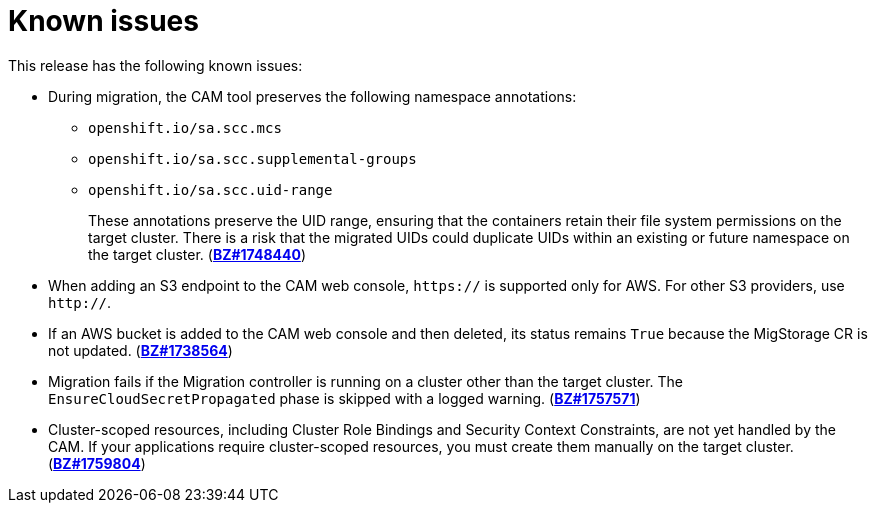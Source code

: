 // Module included in the following assemblies:
//
// migration/migrating-3-4/migrating-openshift-3-to-4.adoc
[id='migration-known-issues_{context}']
= Known issues

This release has the following known issues:

* During migration, the CAM tool preserves the following namespace annotations:

** `openshift.io/sa.scc.mcs`
** `openshift.io/sa.scc.supplemental-groups`
** `openshift.io/sa.scc.uid-range`
+
These annotations preserve the UID range, ensuring that the containers retain their file system permissions on the target cluster. There is a risk that the migrated UIDs could duplicate UIDs within an existing or future namespace on the target cluster. (link:https://bugzilla.redhat.com/show_bug.cgi?id=1748440[*BZ#1748440*])

* When adding an S3 endpoint to the CAM web console, `https://` is supported only for AWS. For other S3 providers, use `http://`.
* If an AWS bucket is added to the CAM web console and then deleted, its status remains `True` because the MigStorage CR is not updated. (link:https://bugzilla.redhat.com/show_bug.cgi?id=1738564[*BZ#1738564*])
* Migration fails if the Migration controller is running on a cluster other than the target cluster. The `EnsureCloudSecretPropagated` phase is skipped with a logged warning. (link:https://bugzilla.redhat.com/show_bug.cgi?id=1757571[*BZ#1757571*])
* Cluster-scoped resources, including Cluster Role Bindings and Security Context Constraints, are not yet handled by the CAM. If your applications require cluster-scoped resources, you must create them manually on the target cluster. (link:https://bugzilla.redhat.com/show_bug.cgi?id=1759804[*BZ#1759804*])
